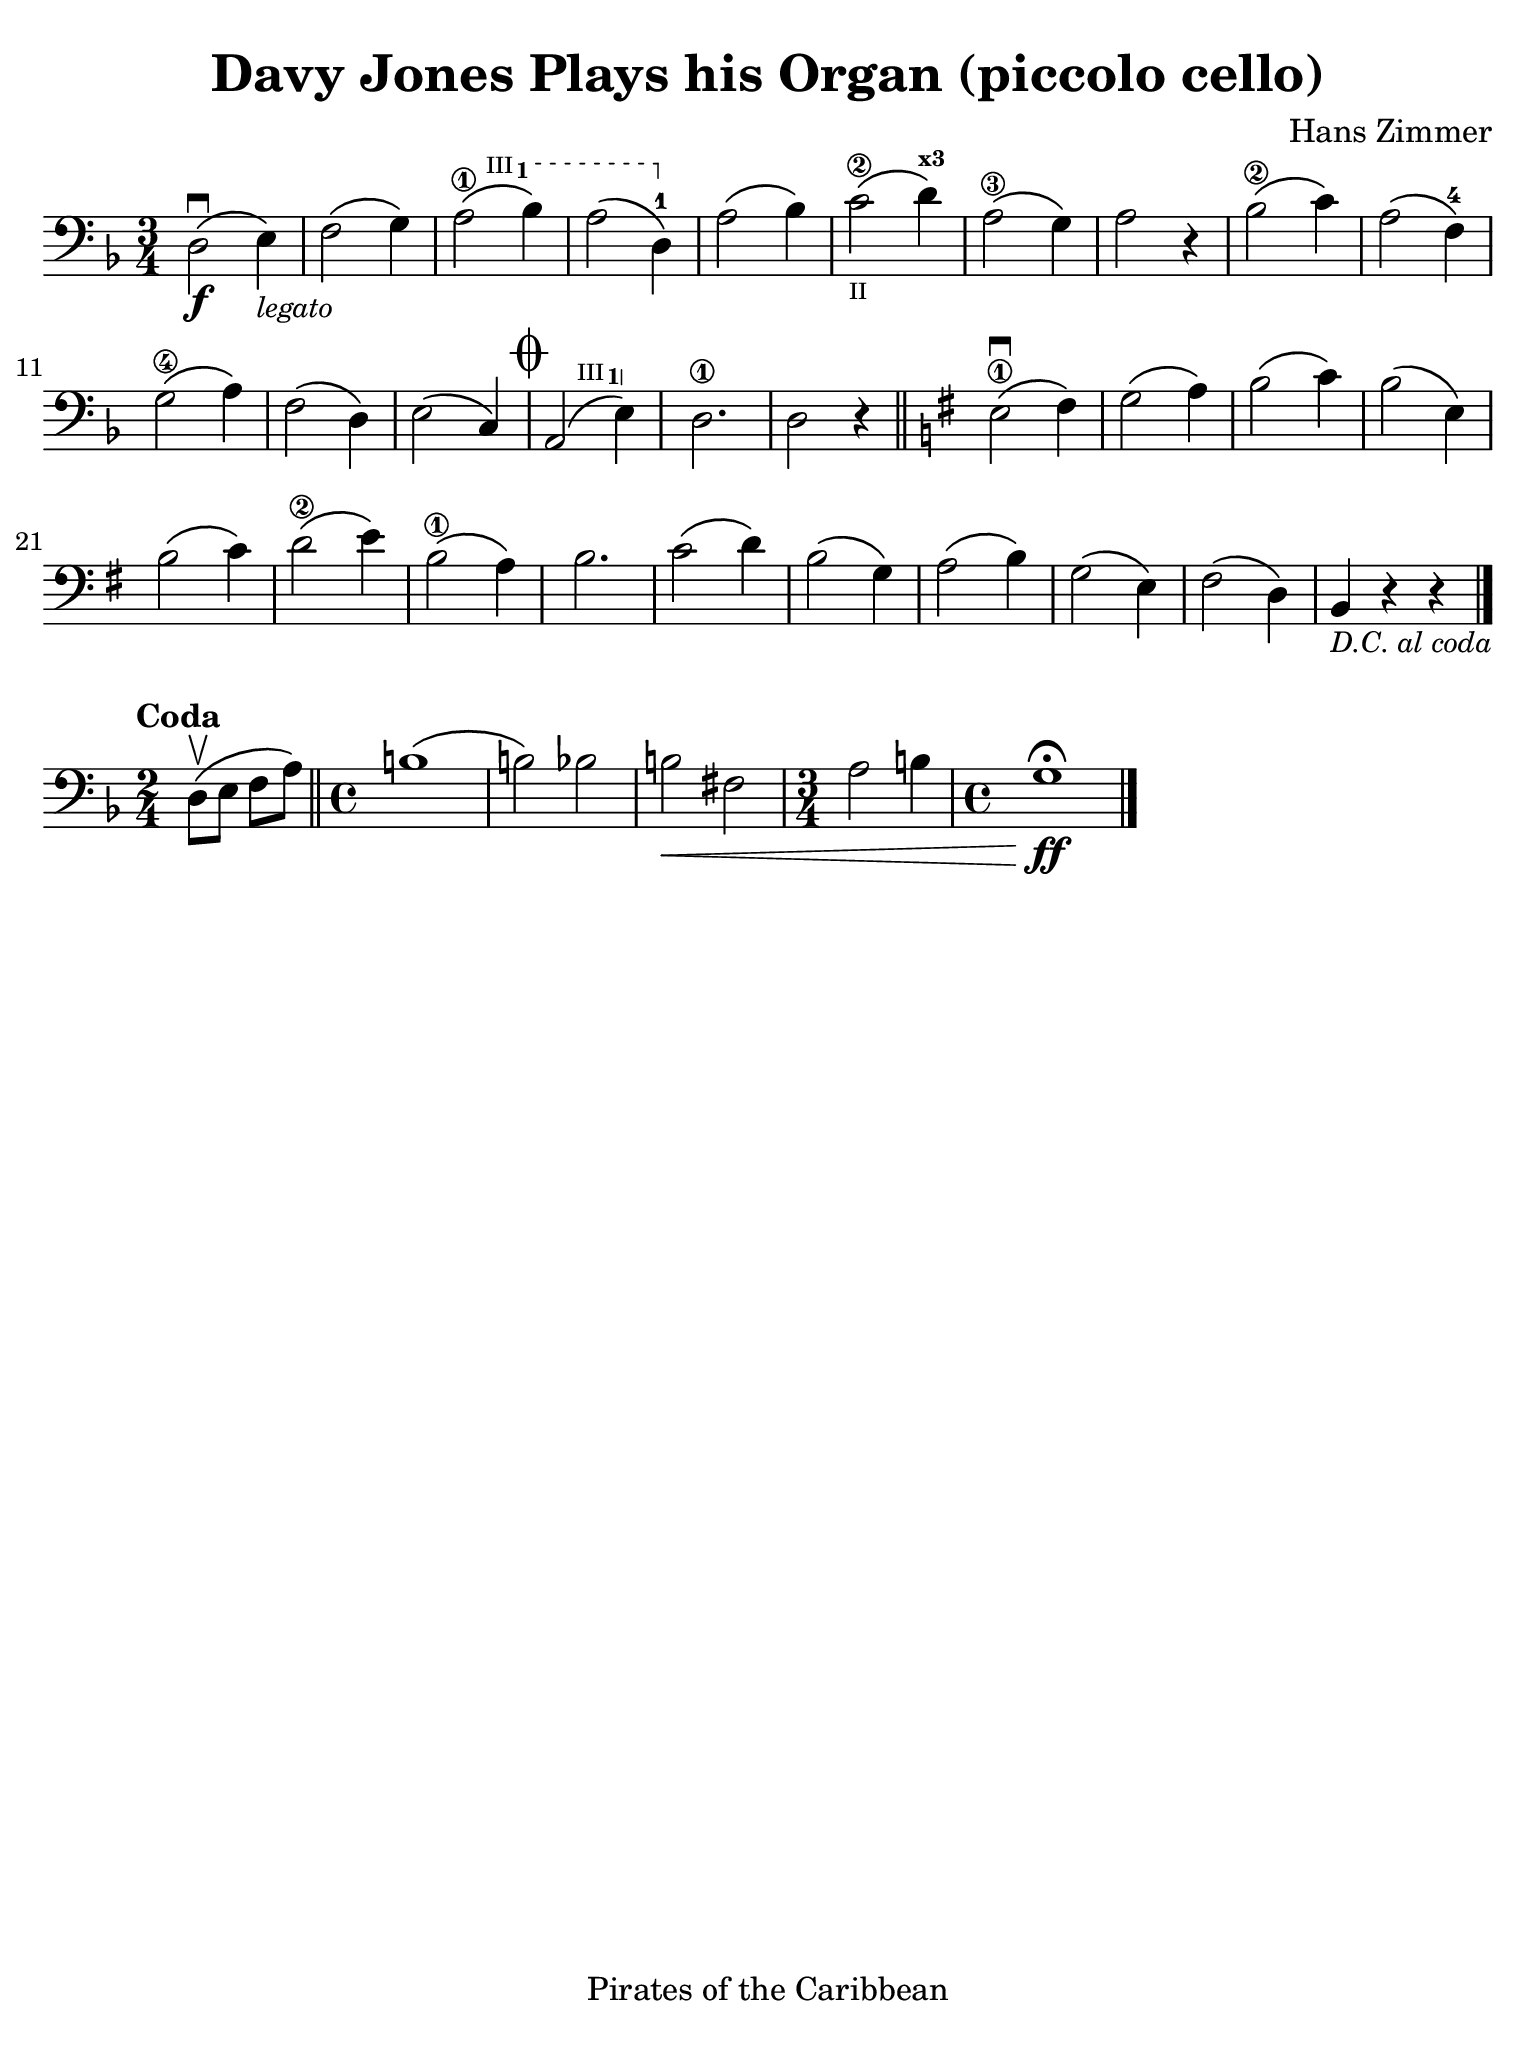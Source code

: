 #(set-global-staff-size 21)

\version "2.24.0"

\header {
  title    = "Davy Jones Plays his Organ (piccolo cello)"
  composer = "Hans Zimmer"
  tagline  = "Pirates of the Caribbean"
}

\language "italiano"

% iPad Pro 12.9

\paper {
  paper-width  = 195\mm
  paper-height = 260\mm
  indent = #0
  page-count = #1
  line-width = #184
%  ragged-last = ##t
  ragged-last-bottom = ##t
  ragged-bottom = ##f
}

ringsps = #"
  0.15 setlinewidth
  0.9 0.6 moveto
  0.4 0.6 0.5 0 361 arc
  stroke
  1.0 0.6 0.5 0 361 arc
  stroke
  "

vibrato = \markup {
  \with-dimensions #'(-0.2 . 1.6) #'(0 . 1.2)
  \postscript #ringsps
}

startModernBarre =
#(define-event-function (fretnum partial)
   (number? number?)
    #{
      \tweak bound-details.left.text
        \markup
          \teeny \concat {
          #(format #f "~@r" fretnum)
          \hspace #.2
          \lower #.3 \small \bold \fontsize #-2 #(number->string partial)
          \hspace #.5
        }
      \tweak font-size -1
      \tweak font-shape #'upright
      \tweak style #'dashed-line
      \tweak dash-fraction #0.3
      \tweak dash-period #1
      \tweak bound-details.left.stencil-align-dir-y #0.35
      \tweak bound-details.left.padding 2.5 % was 0.25
      \tweak bound-details.left.attach-dir -1
      \tweak bound-details.left-broken.text ##f
      \tweak bound-details.left-broken.attach-dir -1
      %% adjust the numeric values to fit your needs:
      \tweak bound-details.left-broken.padding 0.5 %% was 1.5
      \tweak bound-details.right-broken.padding 0
      \tweak bound-details.right.padding 0.25
      \tweak bound-details.right.attach-dir 2
      \tweak bound-details.right-broken.text ##f
      \tweak bound-details.right.text
        \markup
          \with-dimensions #'(0 . 0) #'(-.3 . 0) %% was (0 . -1)
          \draw-line #'(0 . -1)
      \startTextSpan
   #})

stopBarre = \stopTextSpan

\score {
  \new Staff { %\with{instrumentName=#"Piccolo"}{ 
    \override Hairpin.to-barline = ##f
    \time 3/4
    \key re \minor
    \clef "bass"
    
      re2\f\downbow\( mi4\)_\markup{\small\italic legato}
    | fa2\( sol4\)
    | \startModernBarre #3 #1 la2\1\( sib4\)
    | la2\( re4-1\)\stopBarre
    | la2\( sib4\)
    | do'2\2_\markup{\teeny II}\( re'4^\markup{\teeny\bold x3}\)
    | la2\3\( sol4\)
    | la2 r4
    | sib2\2\( do'4\)
    | la2\( fa4-4\)
    | sol2\4\( la4\)
    | fa2\( re4\)
    | mi2\( do4\)
    \mark\markup{\musicglyph "scripts.coda" }
    | \startModernBarre #3 #1 la,2\( mi4\) \stopBarre
    | re2.\1
    | re2 r4
    \bar "||"
    \key mi \minor
      mi2\downbow\1\( fad4\)
    | sol2\( la4\)
    | si2\( do'4\) 
    | si2\( mi4\)
    | si2\( do'4\)
    | re'2\2\( mi'4\)
    | si2\1\( la4\)
    | si2.
    | do'2\( re'4\)
    | si2\( sol4\)
    | la2\( si4\)
    | sol2\( mi4\)
    | fad2\( re4\)
    | si,4_\markup{\small\italic "D.C. al coda"} r4 r4
    \bar "|."
  }
}

\score {
  \new Staff {
    \clef "bass"
    \time 2/4
    \key re \minor
    \tempo "Coda"
    \override Hairpin.to-barline = ##f
     re8\upbow\( mi8 fa8 la8\)
     \bar "||" 
     \time 4/4
     si1\(
     | si2\) sib2
     | si2\< fad2
     | \time 3/4
       la2 si4
     | \time 4/4 
       sol1\fermata\ff\!
    \bar "|."
  }
}
